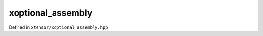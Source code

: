 .. Copyright (c) 2016, Johan Mabille, Sylvain Corlay and Wolf Vollprecht

   Distributed under the terms of the BSD 3-Clause License.

   The full license is in the file LICENSE, distributed with this software.

xoptional_assembly
==================

Defined in ``xtensor/xoptional_assembly.hpp``

.. doxygenclass:: xt::xoptional_assembly
   :members:
